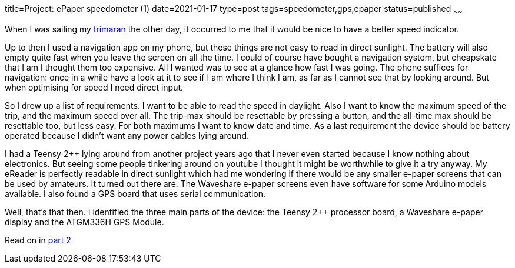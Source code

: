 title=Project: ePaper speedometer (1)
date=2021-01-17
type=post
tags=speedometer,gps,epaper
status=published
~~~~~~

When I was sailing my link:../../trimaran.html[trimaran] the other day, it occurred to me that it would be nice to have
a better speed indicator.

Up to then I used a navigation app on my phone, but these things are not easy to read in direct
sunlight. The battery will also empty quite fast when you leave the screen on all the time.
I could of course have bought a navigation system, but cheapskate that I am I thought them too expensive. All I wanted was
to see at a glance how fast I was going. The phone suffices for navigation: once in a while have a look at it to see if
I am where I think I am, as far as I cannot see that by looking around. But when optimising for speed I need direct input.

So I drew up a list of requirements. I want to be able to read the speed in daylight. Also I want to know the maximum
speed of the trip, and the maximum speed over all. The trip-max should be resettable by pressing a button, and the all-time
max should be resettable too, but less easy. For both maximums I want to know date and time. As a last requirement the
device should be battery operated because I didn't want any power cables lying around.

I had a Teensy 2++ lying around from another project years ago that I never even started because I know nothing about electronics.
But seeing some people tinkering around on youtube I thought it might be worthwhile to give it a try anyway.
My eReader is perfectly readable in direct sunlight which had me wondering if there would be any smaller e-paper screens
that can be used by amateurs. It turned out there are. The Waveshare e-paper screens even have software for some Arduino
models available. I also found a GPS board that uses serial communication.

Well, that's that then. I identified the three main parts of the device: the Teensy 2++ processor board, a Waveshare e-paper display
and the ATGM336H GPS Module.

Read on in link:2-Project-speedometer.html[part 2]
